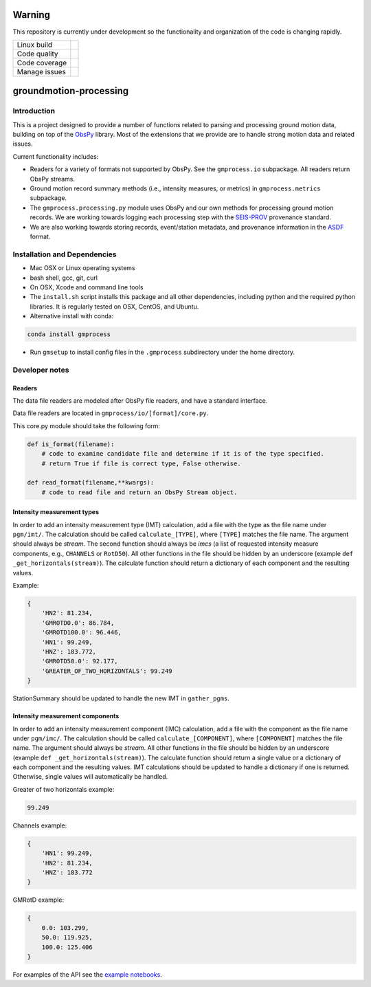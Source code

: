 Warning
=======

This repository is currently under development so the functionality and
organization of the code is changing rapidly.


+---------------+----------------------+ 
| Linux build   | |Travis|             | 
+---------------+----------------------+ 
| Code quality  | |Codacy|             | 
+---------------+----------------------+ 
| Code coverage | |CodeCov|            | 
+---------------+----------------------+ 
| Manage issues | |Waffle|             | 
+---------------+----------------------+ 

.. |Travis| image:: https://travis-ci.com/usgs/groundmotion-processing.svg?branch=master
    :target: https://travis-ci.org/usgs/groundmotion-processing
    :alt: Travis Build Status

.. |Codacy| image:: https://api.codacy.com/project/badge/Grade/582cbceabb814eca9f708e37d6af9479
    :target: https://www.codacy.com/app/mhearne-usgs/groundmotion-processing?utm_source=github.com&amp;utm_medium=referral&amp;utm_content=usgs/groundmotion-processing&amp;utm_campaign=Badge_Grade

.. |CodeCov| image:: https://codecov.io/gh/emthompson-usgs/groundmotion-processing/branch/master/graph/badge.svg
    :target: https://codecov.io/gh/emthompson-usgs/groundmotion-processing
    :alt: Code Coverage Status

.. |Waffle| image:: https://badge.waffle.io/usgs/groundmotion-processing.svg?columns=all
    :target: https://waffle.io/usgs/groundmotion-processing
    :alt: 'Waffle.io - Columns and their card count'



groundmotion-processing
=======================


Introduction
------------
This is a project designed to provide a number of functions related to parsing
and processing ground motion data, building on top of the 
`ObsPy <https://github.com/obspy/obspy/wiki>`_
library. Most of the extensions that we provide are to handle strong motion
data and related issues.

Current functionality includes:

- Readers for a variety of formats not supported by ObsPy. See the
  ``gmprocess.io`` subpackage. All readers return ObsPy streams.
- Ground motion record summary methods (i.e., intensity measures, or metrics)
  in ``gmprocess.metrics`` subpackage.
- The ``gmprocess.processing.py`` module uses ObsPy and our own methods for
  processing ground motion records. We are working towards logging each
  processing step with the
  `SEIS-PROV <http://seismicdata.github.io/SEIS-PROV/index.html>`_
  provenance standard.
- We are also working towards storing records, event/station metadata, and
  provenance information in the
  `ASDF <https://seismic-data.org/>`_ format. 


Installation and Dependencies
-----------------------------

- Mac OSX or Linux operating systems
- bash shell, gcc, git, curl
- On OSX, Xcode and command line tools
- The ``install.sh`` script installs this package and all other dependencies,
  including python and the required python libraries. It is regularly tested
  on OSX, CentOS, and Ubuntu.
- Alternative install with conda: 
.. code-block::

    conda install gmprocess

- Run ``gmsetup`` to install config files in the ``.gmprocess`` subdirectory under
  the home directory.


Developer notes
---------------

Readers
~~~~~~~
The data file readers are modeled after ObsPy file readers, and have a
standard interface.

Data file readers are located in ``gmprocess/io/[format]/core.py``.

This core.py module should take the following form:

.. code-block:: python

    def is_format(filename):
        # code to examine candidate file and determine if it is of the type specified.
        # return True if file is correct type, False otherwise.

    def read_format(filename,**kwargs):
        # code to read file and return an ObsPy Stream object.


Intensity measurement types
~~~~~~~~~~~~~~~~~~~~~~~~~~~
In order to add an intensity measurement type (IMT) calculation, add
a file with the type as the file name under ``pgm/imt/``. The calculation
should be called ``calculate_[TYPE]``, where ``[TYPE]`` matches the file
name. The argument should always be *stream*. The second function
should always be *imcs* (a list of requested intensity measure components, 
e.g., ``CHANNELS`` or ``RotD50``). All other
functions in the file should be hidden by an underscore (example 
``def _get_horizontals(stream)``). The calculate function should return
a dictionary of each component and the resulting values.

Example:

.. code-block:: python

    {
        'HN2': 81.234,
        'GMROTD0.0': 86.784,
        'GMROTD100.0': 96.446,
        'HN1': 99.249,
        'HNZ': 183.772,
        'GMROTD50.0': 92.177,
        'GREATER_OF_TWO_HORIZONTALS': 99.249
    }


StationSummary should be updated to handle the new IMT in ``gather_pgms``.


Intensity measurement components
~~~~~~~~~~~~~~~~~~~~~~~~~~~~~~~~
In order to add an intensity measurement component (IMC) calculation,
add a file with the component as the file name under ``pgm/imc/``. The
calculation should be called ``calculate_[COMPONENT]``, where ``[COMPONENT]``
matches the file name. The argument should always be *stream*. All
other functions in the file should be hidden by an underscore (example
``def _get_horizontals(stream)``). The calculate function should return
a single value or a dictionary of each component and the resulting
values. IMT calculations should be updated to handle a dictionary if
one is returned. Otherwise, single values will automatically be
handled.

Greater of two horizontals example:

.. code-block:: python

    99.249


Channels example:

.. code-block:: python

    {
        'HN1': 99.249,
        'HN2': 81.234,
        'HNZ': 183.772
    }


GMRotD example:

.. code-block:: python

    {
        0.0: 103.299,
        50.0: 119.925,
        100.0: 125.406
    }


For examples of the API see the
`example notebooks <https://github.com/usgs/groundmotion-processing/tree/master/notebooks>`_.

